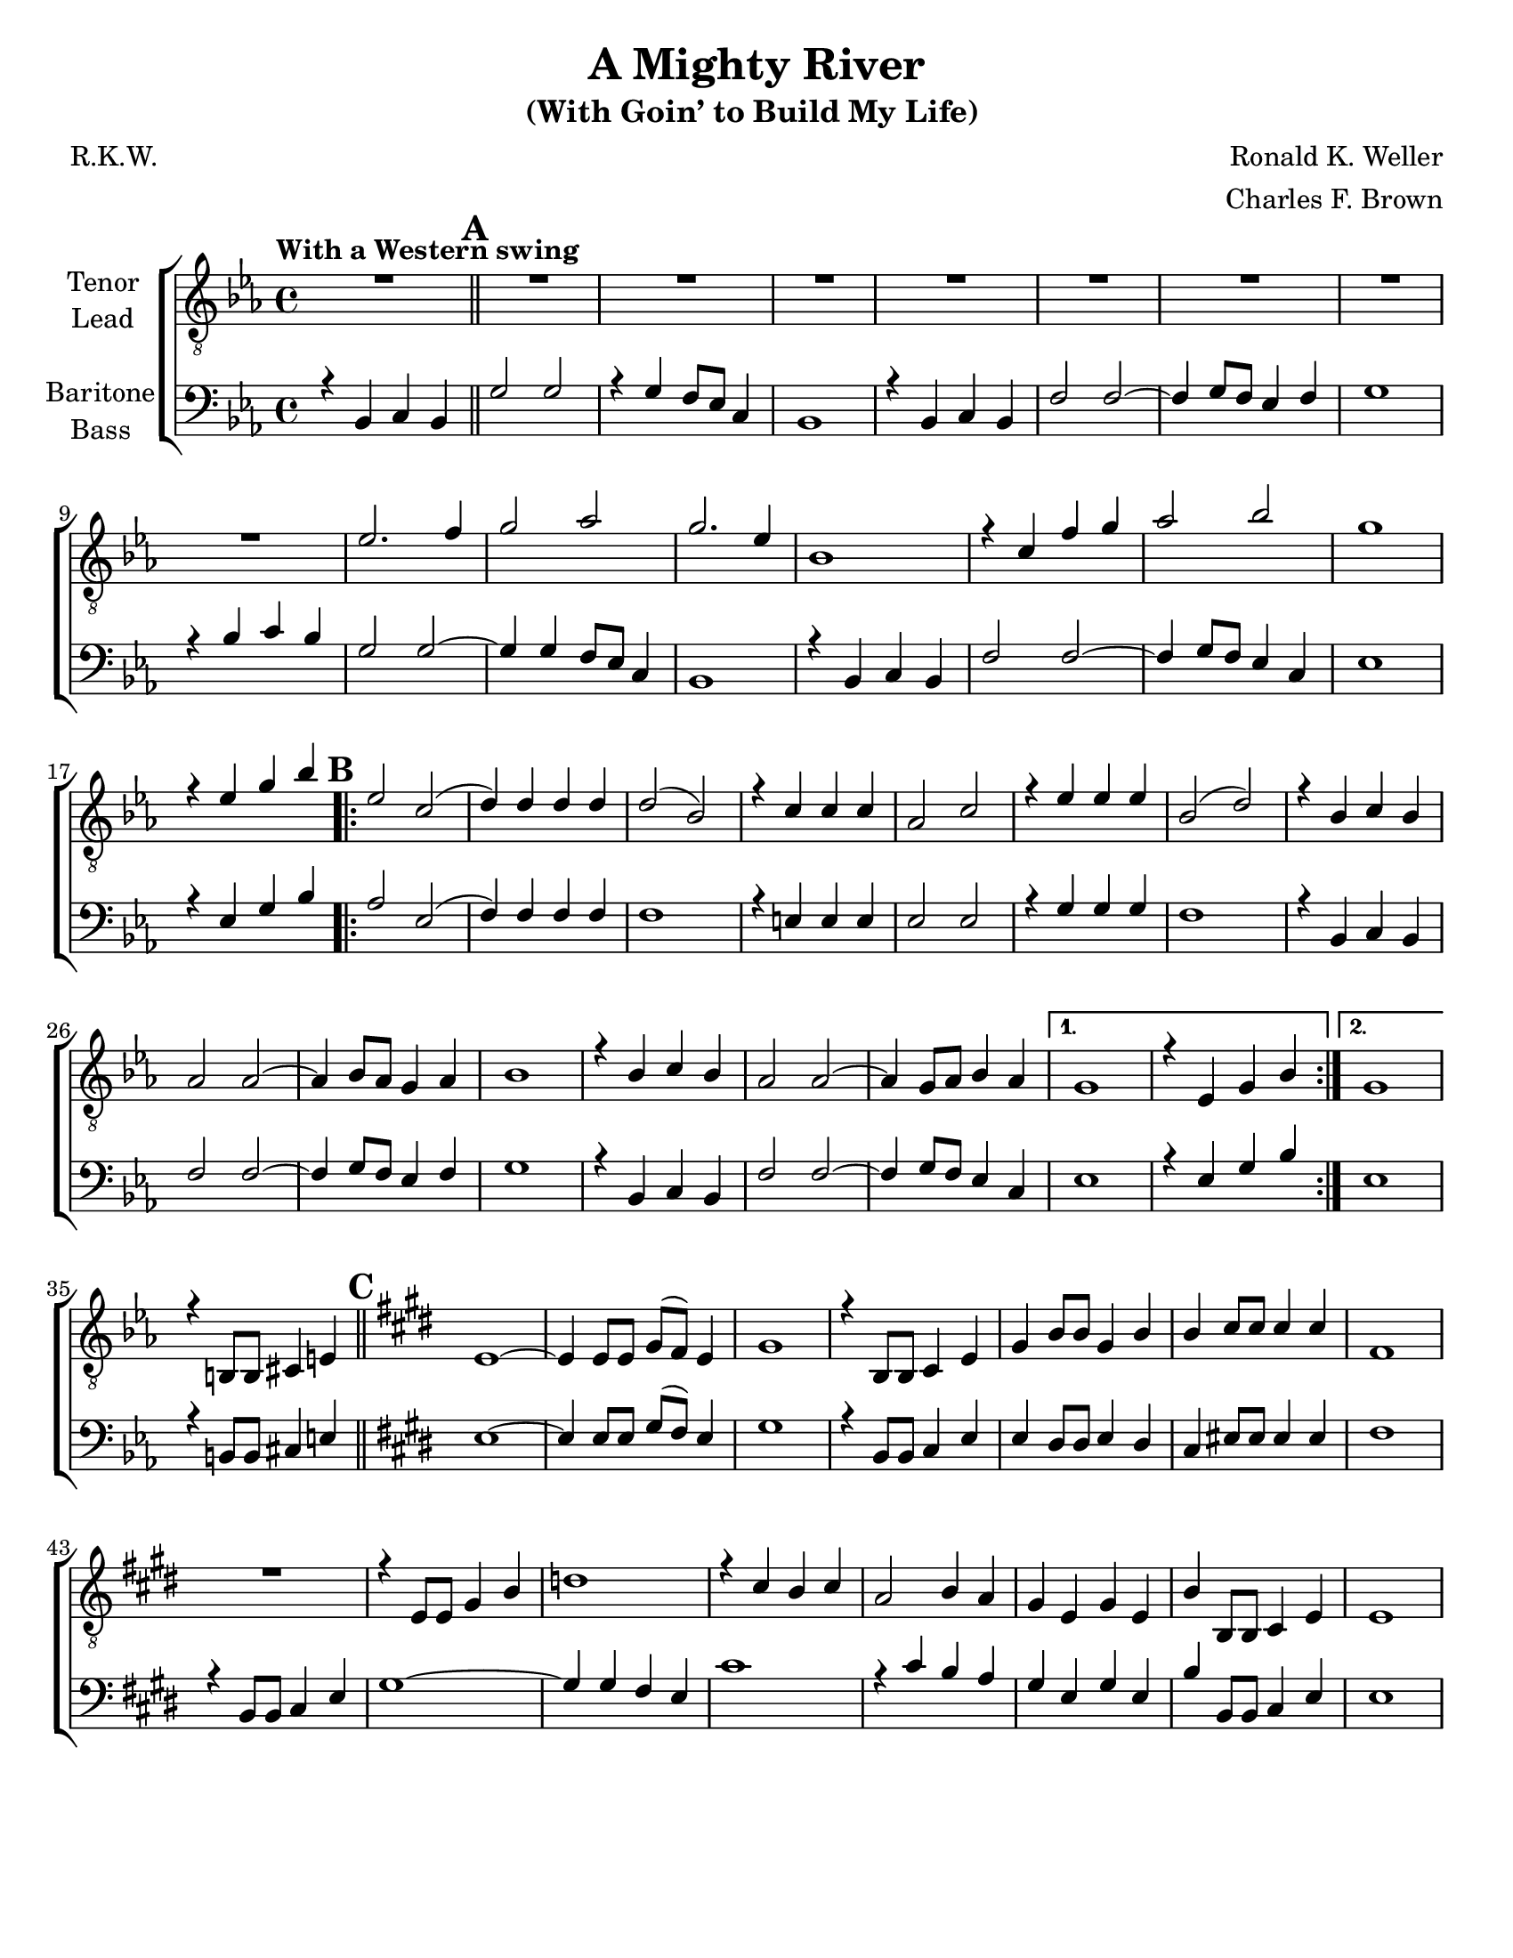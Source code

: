 \version "2.21.0"
\language "english"

\header {
  title = "A Mighty River"
  subtitle = "(With Goin’ to Build My Life) "
  composer = "Ronald K. Weller"
  arranger = "Charles F. Brown"
  poet = "R.K.W."
  tagline = ""
}

\paper {
  #(set-paper-size "letter")
}

\layout {
  \context {
    \Voice
    \consists "Melody_engraver"
    \override Stem #'neutral-direction = #'()
  }
  \context {
    \Lyrics
    \override VerticalAxisGroup.staff-affinity = #CENTER
    \override VerticalAxisGroup.nonstaff-relatedstaff-spacing.padding = #3
    \override LyricText.self-alignment-X = #LEFT
  }
}

global = {
  \key ef \major
  \time 4/4
  \set Timing.beamExceptions = #'()
  \set Timing.baseMoment = #(ly:make-moment 1/4)
  \set Timing.beatStructure = #'(1 1 1 1)

  \tempo "With a Western swing "
  \set Score.markFormatter = #format-mark-circle-alphabet
  \set Staff.printKeyCancellation = ##f
}

tenor = \relative c' {
  \global
  R1 \mark \default R1*8 ef2. f4 g2 af2 g2. ef4 |
  bf1 r4 c f g af2 bf g1 |
  r4 ef g bf \mark \default
  \repeat volta 2 {
    ef,2 c ( d4 ) d d d d2 ( bf ) |
    r4 c c c af2 c r4 ef ef ef bf2 ( d ) |
    r4 bf c bf af2 af~ af4 bf8 af g4 af bf1 |
    r4 bf c bf af2 af~ af4 g8 af bf4 af }
  \alternative {
    {g1 r4 ef g bf }
    { g1 }
  }
    r4 b,8 b cs4 e \bar "||" \mark \default \key e \major e1~ e4 e8 e gs ( fs ) e4 |
    gs1 r4 b,8 b cs4 e gs b8 b gs4 b |
    b4 cs8 cs cs4 cs fs,1 R1 |
   r4 e8 e gs4 b d1 r4 cs b cs a2 b4 a |
   gs4 e gs e b' b,8 b cs4 e e1 |
  }





lead = \relative c' {
  \global
  % Music follows here.

}

baritone = \relative c {
  \global
  r4 bf c bf \bar "||" \mark \default g'2 g r4 g f8 ef c4 bf1 |
  r4 bf c bf f'2 f~ f4 g8 f ef4 f g1 |
  r4 bf c bf g2 g~ g4 g f8 ef c4 bf1 |
  r4 bf c bf f'2 f~ f4 g8 f ef4 c ef1 |
  r4 ef g bf \mark \default
  \repeat volta 2 {
    af2 ef ( f4 ) f f f f1 |
    r4 e e e ef2 ef r4 g g g f1 |
    r4 bf, c bf f'2 f~ f4 g8 f ef4 f g1 |
    r4 bf,4 c bf f'2 f~ f4 g8 f ef4 c
  }
  \alternative {
    {ef1 r4 ef g bf }
    {ef,1 }
  }
  r4 b8 b cs4 e \bar "||" \mark \default \key e \major e1~ e4 e8 e gs ( fs ) e4 |
  gs1 r4 b,8 b cs4 e e ds8 ds e4 ds |
  cs4 es8 es es4 es fs1 r4 b,8 b cs4 e |
  gs1~ gs4 gs fs e cs'1 r4 cs b a |
  gs4 e gs e b' b,8 b cs4 e e1 |
}

bass = \relative c {
  \global
  % Music follows here.

}

verseOne = \lyricmode {

  % Lyrics follow here.

}

verseTwo = \lyricmode {

  % Lyrics follow here.

}

verseThree = \lyricmode {

  % Lyrics follow here.

}

rehearsalMidi = #
(define-music-function
 (parser location name midiInstrument lyrics) (string? string? ly:music?)
 #{
   \unfoldRepeats <<
     \new Staff = "tenor" \new Voice = "tenor" { \tenor }
     \new Staff = "lead" \new Voice = "lead" { \lead }
     \new Staff = "baritone" \new Voice = "baritone" { \baritone }
     \new Staff = "bass" \new Voice = "bass" { \bass }
     \context Staff = $name {
       \set Score.midiMinimumVolume = #0.4
       \set Score.midiMaximumVolume = #0.5
       \set Score.tempoWholesPerMinute = #(ly:make-moment 100 4)
       \set Staff.midiMinimumVolume = #0.8
       \set Staff.midiMaximumVolume = #1.0
       \set Staff.midiInstrument = $midiInstrument
     }
     \new Lyrics \with {
       alignBelowContext = $name
     } \lyricsto $name $lyrics
   >>
 #})

\score {
  \new ChoirStaff <<
    \new Staff \with {
      midiInstrument = "choir aahs"
      instrumentName = \markup \center-column { "Tenor" "Lead" }
    } <<
      \clef "treble_8"
      \new Voice = "tenor" { \voiceOne \tenor }
      \new Voice = "lead" { \voiceTwo \lead }
    >>
    \new Lyrics  \lyricsto "tenor" \verseOne
    \new Lyrics  \lyricsto "tenor" { \verseTwo  }
    \new Lyrics  \lyricsto "tenor" \verseThree

    \new Staff \with {
      midiInstrument = "choir aahs"
      instrumentName = \markup \center-column { "Baritone" "Bass" }
    } <<
      \clef bass
      \new Voice = "baritone" { \voiceOne \baritone }
      \new Voice = "bass" { \voiceTwo \bass }
    >>
  >>
  \layout {
    \context {
      \Lyrics
      \override VerticalAxisGroup.staff-affinity = #CENTER
      \override VerticalAxisGroup.nonstaff-relatedstaff-spacing.padding = #3
    }
  }
  \midi {
    \tempo 4=100
  }
}
%{
% Rehearsal MIDI files:
\book {
  \bookOutputSuffix "tenor"
  \score {
    \rehearsalMidi "tenor" "tenor sax" \verseOne
    \midi { }
  }
}

\book {
  \bookOutputSuffix "lead"
  \score {
    \rehearsalMidi "lead" "trumpet" \verseOne
    \midi { }
  }
}

\book {
  \bookOutputSuffix "baritone"
  \score {
    \rehearsalMidi "baritone" "cello" \verseOne
    \midi { }
  }
}

\book {
  \bookOutputSuffix "bass"
  \score {
    \rehearsalMidi "bass" "bassoon" \verseOne
    \midi { }
  }
}
%}
